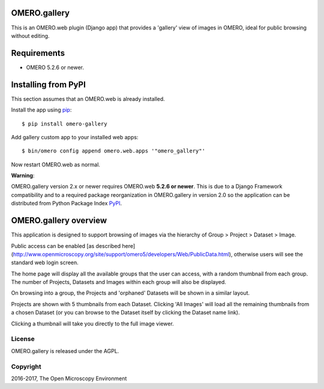 .. image:: https://travis-ci.org/ome/omero-gallery.svg?branch=master
    :target: https://travis-ci.org/ome/omero-gallery

.. image:: https://badge.fury.io/py/omero-gallery.svg
    :target: https://badge.fury.io/py/omero-gallery

OMERO.gallery
=============

This is an OMERO.web plugin (Django app) that provides a 'gallery' view of images in OMERO, ideal for public browsing without editing.

Requirements
============

* OMERO 5.2.6 or newer.

Installing from PyPI
====================

This section assumes that an OMERO.web is already installed.

Install the app using `pip <https://pip.pypa.io/en/stable/>`_:

::

    $ pip install omero-gallery

Add gallery custom app to your installed web apps:

::

    $ bin/omero config append omero.web.apps '"omero_gallery"'

Now restart OMERO.web as normal.


**Warning**:

OMERO.gallery version 2.x or newer requires OMERO.web **5.2.6 or newer**.
This is due to a Django Framework compatibility and to a required package reorganization in OMERO.gallery in version 2.0 so the application can be distributed from Python Package Index `PyPI <https://pypi.python.org/pypi>`_.



OMERO.gallery overview
======================

This application is designed to support browsing of images via the hierarchy of
Group > Project > Dataset > Image.

Public access can be enabled [as described here]
(http://www.openmicroscopy.org/site/support/omero5/developers/Web/PublicData.html), otherwise
users will see the standard web login screen.

The home page will display all the available groups that the user can access, with a random
thumbnail from each group. The number of Projects, Datasets and Images within each group
will also be displayed.

.. image:: http://ome.github.io/omero-gallery/images/gallery.png


On browsing into a group, the Projects and 'orphaned' Datasets will be shown in a similar layout.

.. image:: http://ome.github.io/omero-gallery/images/show_group.png

Projects are shown with 5 thumbnails from each Dataset. Clicking 'All Images' will load all the remaining thumbnails
from a chosen Dataset (or you can browse to the Dataset itself by clicking the Dataset name link).

.. image:: http://ome.github.io/omero-gallery/images/show_project.png

Clicking a thumbnail will take you directly to the full image viewer.

.. image:: http://ome.github.io/omero-gallery/images/webgateway_viewer.png

License
-------

OMERO.gallery is released under the AGPL.

Copyright
---------

2016-2017, The Open Microscopy Environment

